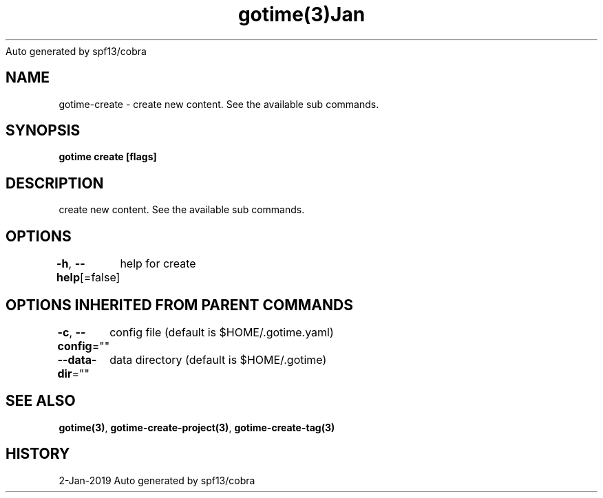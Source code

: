 .nh
.TH gotime(3)Jan 2019
Auto generated by spf13/cobra

.SH NAME
.PP
gotime\-create \- create new content. See the available sub commands.


.SH SYNOPSIS
.PP
\fBgotime create [flags]\fP


.SH DESCRIPTION
.PP
create new content. See the available sub commands.


.SH OPTIONS
.PP
\fB\-h\fP, \fB\-\-help\fP[=false]
	help for create


.SH OPTIONS INHERITED FROM PARENT COMMANDS
.PP
\fB\-c\fP, \fB\-\-config\fP=""
	config file (default is $HOME/.gotime.yaml)

.PP
\fB\-\-data\-dir\fP=""
	data directory (default is $HOME/.gotime)


.SH SEE ALSO
.PP
\fBgotime(3)\fP, \fBgotime\-create\-project(3)\fP, \fBgotime\-create\-tag(3)\fP


.SH HISTORY
.PP
2\-Jan\-2019 Auto generated by spf13/cobra
